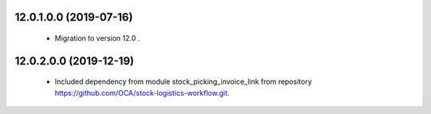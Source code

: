12.0.1.0.0 (2019-07-16)
~~~~~~~~~~~~~~~~~~~~~~~

 * Migration to version 12.0 .


12.0.2.0.0 (2019-12-19)
~~~~~~~~~~~~~~~~~~~~~~~

 * Included dependency from module stock_picking_invoice_link
   from repository https://github.com/OCA/stock-logistics-workflow.git.
